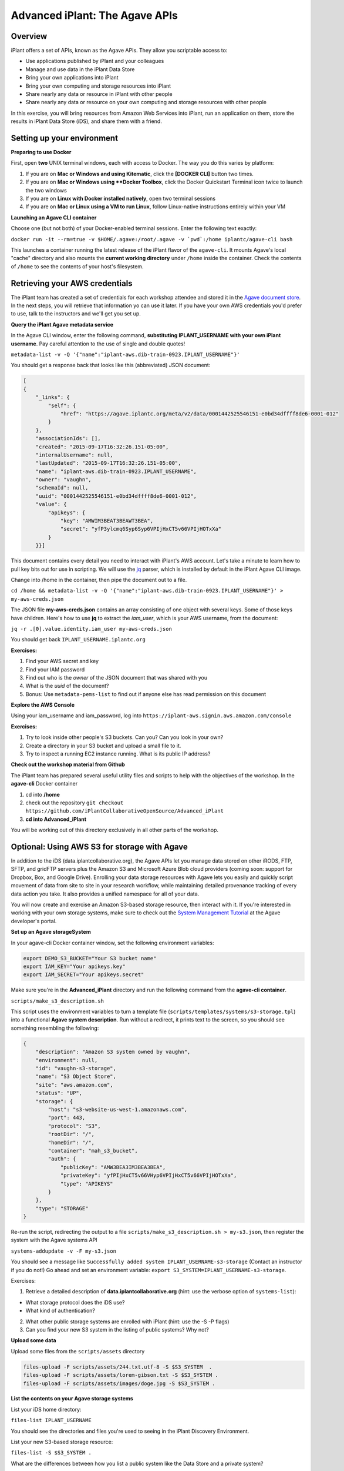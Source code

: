 ===============================
Advanced iPlant: The Agave APIs
===============================
Overview
--------
iPlant offers a set of APIs, known as the Agave APIs. They allow you scriptable access to:

* Use applications published by iPlant and your colleagues
* Manage and use data in the iPlant Data Store
* Bring your own applications into iPlant
* Bring your own computing and storage resources into iPlant
* Share nearly any data or resource in iPlant with other people
* Share nearly any data or resource on your own computing and storage resources with other people

In this exercise, you will bring resources from Amazon Web Services into iPlant, run an application on them, store the results in iPlant Data Store (iDS), and share them with a friend.

Setting up your environment
---------------------------

**Preparing to use Docker**

First, open **two** UNIX terminal windows, each with access to Docker. The way you do this varies by platform:

1. If you are on **Mac or Windows and using Kitematic**, click the **[DOCKER CLI]** button two times.
2. If you are on **Mac or Windows using **Docker Toolbox**, click the Docker Quickstart Terminal icon twice to launch the two windows
3. If you are on **Linux with Docker installed natively**, open two terminal sessions
4. If you are on **Mac or Linux using a VM to run Linux**, follow Linux-native instructions entirely within your VM

**Launching an Agave CLI container**

Choose one (but not both) of your Docker-enabled terminal sessions. Enter the following text exactly:

``docker run -it --rm=true -v $HOME/.agave:/root/.agave -v `pwd`:/home iplantc/agave-cli bash``

This launches a container running the latest release of the iPlant flavor of the ``agave-cli``. It mounts Agave's local "cache" directory and also mounts the **current working directory** under ``/home`` inside the container. Check the contents of ``/home`` to see the contents of your host's filesystem.

Retrieving your AWS credentials
-------------------------------

The iPlant team has created a set of credentials for each workshop attendee and stored it in the `Agave document store <http://preview.agaveapi.co/documentation/tutorials/metadata-management-tutorial/>`_. In the next steps, you will retrieve that information yo can use it later. If you have your own AWS credentials you'd prefer to use, talk to the instructors and we'll get you set up.

**Query the iPlant Agave metadata service**

In the Agave CLI window, enter the following command, **substituting IPLANT_USERNAME with your own iPlant username**. Pay careful attention to the use of single and double quotes!

``metadata-list -v -Q '{"name":"iplant-aws.dib-train-0923.IPLANT_USERNAME"}'``

You should get a response back that looks like this (abbreviated) JSON document:

.. code-block:: json

    [
    {
        "_links": {
            "self": {
                "href": "https://agave.iplantc.org/meta/v2/data/0001442525546151-e0bd34dffff8de6-0001-012"
            }
        },
        "associationIds": [],
        "created": "2015-09-17T16:32:26.151-05:00",
        "internalUsername": null,
        "lastUpdated": "2015-09-17T16:32:26.151-05:00",
        "name": "iplant-aws.dib-train-0923.IPLANT_USERNAME",
        "owner": "vaughn",
        "schemaId": null,
        "uuid": "0001442525546151-e0bd34dffff8de6-0001-012",
        "value": {
            "apikeys": {
                "key": "AMWIM3BEAT3BEAWT3BEA",
                "secret": "yfP3ylcmq6Syp6Syp6VPIjHxCT5v66VPIjHOTxXa"
            }
        }}]

This document contains every detail you need to interact with iPlant's AWS account. Let's take a minute to learn how to pull key bits out for use in scripting. We will use the `jq <https://stedolan.github.io/jq/tutorial/>`_ parser, which is installed by default in the iPlant Agave CLI image.

Change into /home in the container, then pipe the document out to a file.

``cd /home && metadata-list -v -Q '{"name":"iplant-aws.dib-train-0923.IPLANT_USERNAME"}' > my-aws-creds.json``

The JSON file **my-aws-creds.json** contains an array consisting of one object with several keys. Some of those keys have children. Here's how to use **jq** to extract the *iam_user*, which is your AWS username, from the document:

``jq -r .[0].value.identity.iam_user my-aws-creds.json``

You should get back ``IPLANT_USERNAME.iplantc.org``

**Exercises:**

1. Find your AWS secret and key
2. Find your IAM password
3. Find out who is the *owner* of the JSON document that was shared with you
4. What is the *uuid* of the document?
5. Bonus: Use ``metadata-pems-list`` to find out if anyone else has read permission on this document

**Explore the AWS Console**

Using your iam_username and iam_password, log into ``https://iplant-aws.signin.aws.amazon.com/console``

**Exercises:**

1. Try to look inside other people's S3 buckets. Can you? Can you look in your own?
2. Create a directory in your S3 bucket and upload a small file to it.
3. Try to inspect a running EC2 instance running. What is its public IP address?

**Check out the workshop material from Github**

The iPlant team has prepared several useful utility files and scripts to help with the objectives of the workshop. In the **agave-cli** Docker container

1. cd into **/home**
2. check out the repository ``git checkout https://github.com/iPlantCollaborativeOpenSource/Advanced_iPlant``
3. **cd into Advanced_iPlant**

You will be working out of this directory exclusively in all other parts of the workshop.

Optional: Using AWS S3 for storage with Agave
---------------------------------------------

In addition to the iDS (data.iplantcollaborative.org), the Agave APIs let you manage data stored on other iRODS, FTP, SFTP, and gridFTP servers plus the Amazon S3 and Microsoft Azure Blob cloud providers (coming soon: support for Dropbox, Box, and Google Drive). Enrolling your data storage resources with Agave lets you easily and quickly script movement of data from site to site in your research workflow, while maintaining detailed provenance tracking of every data action you take. It also provides a unified namespace for all of your data.

You will now create and exercise an Amazon S3-based storage resource, then interact with it. If you're interested in working with your own storage systems, make sure to check out the `System Management Tutorial <http://preview.agaveapi.co/documentation/tutorials/system-management-tutorial/>`_ at the Agave developer's portal.

**Set up an Agave storageSystem**

In your agave-cli Docker container window, set the following environment variables:

.. code-block:: bash

  export DEMO_S3_BUCKET="Your S3 bucket name"
  export IAM_KEY="Your apikeys.key"
  export IAM_SECRET="Your apikeys.secret"

Make sure you're in the **Advanced_iPlant** directory and run the following command from the **agave-cli container**.

``scripts/make_s3_description.sh``

This script uses the environment variables to turn a template file (``scripts/templates/systems/s3-storage.tpl``) into a functional **Agave system description**. Run without a redirect, it prints text to the screen, so you should see something resembling the following:

.. code-block:: json

    {
        "description": "Amazon S3 system owned by vaughn",
        "environment": null,
        "id": "vaughn-s3-storage",
        "name": "S3 Object Store",
        "site": "aws.amazon.com",
        "status": "UP",
        "storage": {
            "host": "s3-website-us-west-1.amazonaws.com",
            "port": 443,
            "protocol": "S3",
            "rootDir": "/",
            "homeDir": "/",
            "container": "mah_s3_bucket",
            "auth": {
                "publicKey": "AMW3BEA3IM3BEA3BEA",
                "privateKey": "yfPIjHxCT5v66VHyp6VPIjHxCT5v66VPIjHOTxXa",
                "type": "APIKEYS"
            }
        },
        "type": "STORAGE"
    }

Re-run the script, redirecting the output to a file ``scripts/make_s3_description.sh > my-s3.json``, then register the system with the Agave systems API

``systems-addupdate -v -F my-s3.json``

You should see a message like ``Successfully added system IPLANT_USERNAME-s3-storage`` (Contact an instructor if you do not!) Go ahead and set an environment variable: ``export S3_SYSTEM=IPLANT_USERNAME-s3-storage``.

Exercises:

1. Retrieve a detailed description of **data.iplantcollaborative.org** (hint: use the verbose option of ``systems-list``):

- What storage protocol does the iDS use?
- What kind of authentication?

2. What other public storage systems are enrolled with iPlant (hint: use the -S -P flags)
3. Can you find your new S3 system in the listing of public systems? Why not?

**Upload some data**

Upload some files from the ``scripts/assets`` directory

.. code-block:: bash

    files-upload -F scripts/assets/244.txt.utf-8 -S $S3_SYSTEM  .
    files-upload -F scripts/assets/lorem-gibson.txt -S $S3_SYSTEM .
    files-upload -F scripts/assets/images/doge.jpg -S $S3_SYSTEM .

**List the contents on your Agave storage systems**

List your iDS home directory:

``files-list IPLANT_USERNAME``

You should see the directories and files you're used to seeing in the iPlant Discovery Environment.

List your new S3-based storage resource:

``files-list -S $S3_SYSTEM .``

What are the differences between how you list a public system like the Data Store and a private system?

Optional Exercises:

1. Visit the `S3 Management Console <https://console.aws.amazon.com/s3/home>`_ and verify that your files were uploaded and that you can view them.
2. Re-run one or both of the ``files-list`` command with the ``-V`` verbose flag. Is there enough information returned to create a file browser-like user interface?

**Share a file with a friend**

We have shared a very sad picture with the public: You should be able to list and download it, but go ahead and try to delete it - we dare you!

.. code-block:: bash

    files-list -S s3-demo-03.iplantc.org sadkitten.jpg
    files-get -S s3-demo-03.iplantc.org sadkitten.jpg
    files-delete -S s3-demo-03.iplantc.org sadkitten.jpg

Find out that a friends person's iPlant username. Share a file with them in the iDS and your S3 volume. Have them do the same. Give your friend READ_WRITE permission on a folder in your iPlant Data Store and have them upload a file. Can you see the file?

Here's an example of iPlant users vaughn and jfonner sharing some data:

.. code-block:: bash

    # vaughn grants jfonner READ access on a file in the iDS
     [vaughn@iplantc]: files-pems-update -U jfonner -P READ -S mwvaughn-s3-storage picksumipsum.txt
    # vaughn grants jfonner READ_WRITE access to a directory in iDS
     [vaughn@iplantc]: files-pems-update -U jfonner -P READ_WRITE vaughn/collab/
    # jfonner lists vaughn's files in collab
     [jfonner@iplantc]: files-list vaughn/collab/
    # jfonner views a file in vaughn/collab
     [jfonner@iplantc]: files-get -P vaughn/collab/darwin5.txt
    # jfonner grants vaughn READ access on an iDS file
     [jfonner@iplantc]: files-pems-update -U vaughn -P READ jfonner/lamarck5.txt
    # vaughn copies the file into his collab folder
     [vaughn@iplantc]: files-copy -D vaughn/collab/lamarck.txt jfonner/lamarck5.txt
    # jfonner uploads a new file to vaughn's collab folder
     [jfonner@iplantc]: files-upload -F wallace5.txt vaughn/collab/

Using AWS EC2 for computing with Agave
--------------------------------------

Agave allows you to connect to 3rd party computing resources and do work on them. These can be traditional HPC systems that are managed by schedulers such as SGE or SLURM, Condor grids (like the one the Discovery Environment uses), or simple machines that allow SSH access. This workshop focuses on a special, powerful case of the latter, a virtual machine running on Amazon EC2 with Docker installed on it. If you're interested connecting other types of computing systems, make sure to check out the `System Management Tutorial <http://preview.agaveapi.co/documentation/tutorials/system-management-tutorial/>`_ at the Agave developer's portal.

**Five Easy Steps:**

1. Launch a virtual machine on Amazon
2. Provision it with Docker support
3. Tell Agave about this new computing resource
4. Tell Agave about a simple Python application that can run on the resource
5. Run an actual compute task on the resource using Agave
6. Learn about the GUI features in the iPlant Discovery Environment that support Agave apps

**Launch a Docker-enabled VM**

Docker Machine lets you provision Docker-enabled hosts on Amazon EC2, Microsoft Azure, DigitalOcean, Google, and Rackspace commerical clouds as well as on private clouds powered by Openstack, Virtualbox, and VMware. You will use it to create one on Amazon EC2, taking care of steps 1 and 2 from the list.

Set some environment variables by entering the following commands into the *second* Docker-enabled terminal (not the one running agave-cli), subsituting the appropriate values for ``DEMO_VM``, ``IAM_KEY``, and ``IAM_SECRET``.

.. code-block:: bash

  export DEMO_VM="pick_a_name"
  export IAM_KEY="Your apikeys.key"
  export IAM_SECRET="Your apikeys.secret"
  export AMI="ami-942717d1"
  export REGION="us-west-1"
  export VPC="vpc-78e7521d"

Now, in the same Docker-enabled window, enter this ``docker-machine`` command:

.. code-block:: bash

  docker-machine create --driver amazonec2 \
        --amazonec2-access-key "${IAM_KEY}" \
        --amazonec2-secret-key "${IAM_SECRET}"  \
        --amazonec2-ami "${AMI}" \
        --amazonec2-vpc-id "${VPC}"  \
        --amazonec2-region "${REGION} \
        --amazonec2-instance-type t2.micro  \
        --amazonec2-root-size 16  \
        $DEMO_VM

**Set up your cloud host as an Agave executionSystem**

**Optional: Share access to your cloud host with a friend**

Creating an Agave application and running a job
-----------------------------------------------

An Agave application consists of:

1. A script, written in template form, that tells a remote system how to run a command on specific data
2. The physical assets that have to be installed on the remote system to enable that command. These can be binary files, reference data sets, or instructions for procuring these items.
3. Some structured metadata, posted to the Agave *apps* service that describes the system- and run-time parameters needed to run the command

If you haven't already, in your **agave-cli** window, check out this git repository and ``cd`` into it:

``git checkout https://github.com/iPlantCollaborativeOpenSource/Advanced_iPlant``

